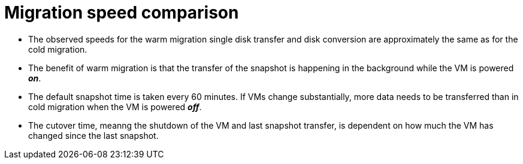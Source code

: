 // Module included in the following assemblies:
//
// * documentation/doc-Release_notes/master.adoc

:_content-type: context
[id="mtv-migration-speed-comparison_{context}"]
= Migration speed comparison

* The observed speeds for the warm migration single disk transfer and disk conversion are approximately the same as for the cold migration.

* The benefit of warm migration is that the transfer of the snapshot is happening in the background while the VM is powered *_on_*.

* The default snapshot time is taken every 60 minutes. If VMs change substantially, more data needs to be transferred than in cold migration when the VM is powered *_off_*.

* The cutover time, meanng the shutdown of the VM and last snapshot transfer, is dependent on how much the VM has changed since the last snapshot.
